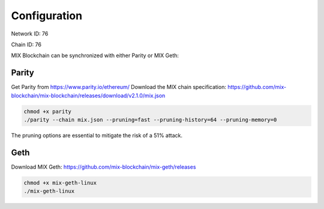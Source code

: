 .. _configuration:

#############
Configuration
#############

Network ID: 76

Chain ID: 76

MIX Blockchain can be synchronized with either Parity or MIX Geth:

Parity
------

Get Parity from https://www.parity.io/ethereum/
Download the MIX chain specification: https://github.com/mix-blockchain/mix-blockchain/releases/download/v2.1.0/mix.json

.. code::

    chmod +x parity
    ./parity --chain mix.json --pruning=fast --pruning-history=64 --pruning-memory=0
    
The pruning options are essential to mitigate the risk of a 51% attack.

Geth
----

Download MIX Geth: https://github.com/mix-blockchain/mix-geth/releases

.. code::

    chmod +x mix-geth-linux
    ./mix-geth-linux
